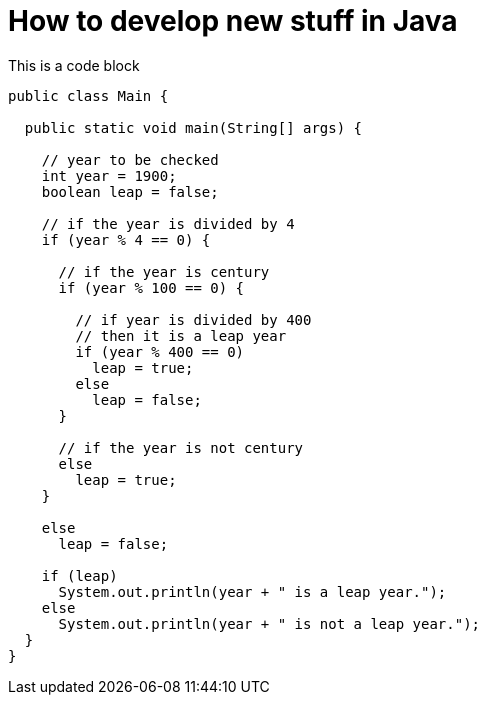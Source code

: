 = How to develop new stuff in Java

This is a code block

[source,java]
----
public class Main {

  public static void main(String[] args) {

    // year to be checked
    int year = 1900;
    boolean leap = false;

    // if the year is divided by 4
    if (year % 4 == 0) {

      // if the year is century
      if (year % 100 == 0) {

        // if year is divided by 400
        // then it is a leap year
        if (year % 400 == 0)
          leap = true;
        else
          leap = false;
      }
      
      // if the year is not century
      else
        leap = true;
    }
    
    else
      leap = false;

    if (leap)
      System.out.println(year + " is a leap year.");
    else
      System.out.println(year + " is not a leap year.");
  }
}
----